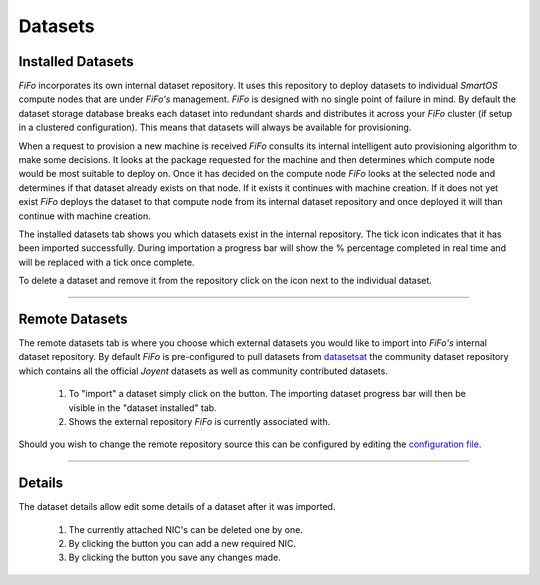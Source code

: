 .. Project-FiFo documentation master file, created by
   Heinz N. Gies on Fri Aug 15 03:25:49 2014.

********
Datasets
********

Installed Datasets
##################

.. image:: /_static/images/jingles/datasets01.png


*FiFo* incorporates its own internal dataset repository. It uses this repository to deploy datasets to individual *SmartOS* compute nodes that are under *FiFo's* management. *FiFo* is designed with no single point of failure in mind. By default the dataset storage database breaks each dataset into redundant shards and distributes it across your *FiFo* cluster (if setup in a clustered configuration). This means that datasets will always be available for provisioning.

When a request to provision a new machine is received *FiFo* consults its internal intelligent auto provisioning algorithm to make some decisions. It looks at the package requested for the machine and then determines which compute node would be most suitable to deploy on. Once it has decided on the compute node *FiFo* looks at the selected node and determines if that dataset already exists on that node. If it exists it continues with machine creation. If it does not yet exist *FiFo* deploys the dataset to that compute node from its internal dataset repository and once deployed it will than continue with machine creation.

The installed datasets tab shows you which datasets exist in the internal repository. The tick icon indicates that it has been imported successfully. During importation a progress bar will show the % percentage completed in real time and will be replaced with a tick once complete.

.. image:: /_static/images/jingles/datasets02.jpg

To delete a dataset and remove it from the repository click on the |delete button| icon next to the individual dataset.

.. |delete button| image:: /_static/images/jingles/datasets-destroy.png

____

Remote Datasets
###############

.. image:: /_static/images/jingles/datasets03.png

The remote datasets tab is where you choose which external datasets you would like to import into *FiFo's* internal dataset repository. By default *FiFo* is pre-configured to pull datasets from `datasetsat <http://www.datasets.at>`_ the community dataset repository which contains all the official *Joyent* datasets as well as community contributed datasets.

	1. To "import" a dataset simply click on the |import button| button. The importing dataset progress bar will then be visible in the "dataset installed" tab.
	2. Shows the external repository *FiFo* is currently associated with.

Should you wish to change the remote repository source this can be configured by editing the `configuration file <configuration.html>`_.

.. |import button| image:: /_static/images/jingles/datasets-import.png

____

Details
#######

.. image:: /_static/images/jingles/datasets04.png

The dataset details allow edit some details of a dataset after it was imported.

	1. The currently attached NIC's can be deleted one by one.
	2. By clicking the |add dataset| button you can add a new required NIC.
	3. By clicking the |save dataset| button you save any changes made.

.. |add dataset| image:: /_static/images/jingles/datasets-new.png
.. |save dataset| image:: /_static/images/jingles/datasets-save.png


